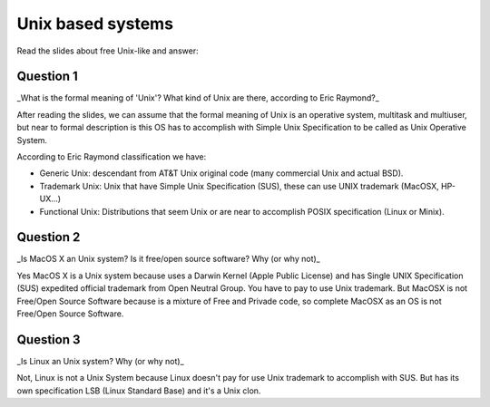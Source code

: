 Unix based systems
===================

Read the slides about free Unix-like and answer:

Question 1
-----------

_What is the formal meaning of 'Unix'? What kind of Unix are there, according to Eric Raymond?_

After reading the slides, we can assume that the formal meaning of Unix is an operative system, multitask and multiuser, but near to formal description is this OS has to accomplish with Simple Unix Specification to be called as Unix Operative System.

According to Eric Raymond classification we have:

* Generic Unix: descendant from AT&T Unix original code (many commercial Unix and actual BSD).
* Trademark Unix: Unix that have Simple Unix Specification (SUS), these can use UNIX trademark (MacOSX, HP-UX...)
* Functional Unix: Distributions that seem Unix or are near to accomplish POSIX specification (Linux or Minix).

Question 2
-----------

_Is MacOS X an Unix system? Is it free/open source software? Why (or why not)_

Yes MacOS X is a Unix system because uses a Darwin Kernel (Apple Public License) and has Single UNIX Specification (SUS) expedited official trademark from Open Neutral Group. You have to pay to use Unix trademark. But MacOSX is not Free/Open Source Software because is a mixture of Free and Privade code, so complete MacOSX as an OS is not Free/Open Source Software.

Question 3
-----------

_Is Linux an Unix system? Why (or why not)_

Not, Linux is not a Unix System because Linux doesn't pay for use Unix trademark to accomplish with SUS. But has its own specification LSB (Linux Standard Base) and it's a Unix clon.

